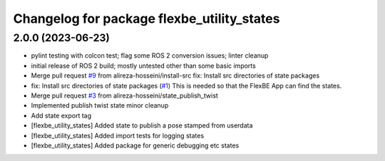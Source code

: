 ^^^^^^^^^^^^^^^^^^^^^^^^^^^^^^^^^^^^^^^^^^^
Changelog for package flexbe_utility_states
^^^^^^^^^^^^^^^^^^^^^^^^^^^^^^^^^^^^^^^^^^^

2.0.0 (2023-06-23)
------------------
* pylint testing with colcon test; flag some ROS 2 conversion issues; linter cleanup
* initial release of ROS 2 build; mostly untested other than some basic imports
* Merge pull request `#9 <https://github.com/FlexBE/generic_flexbe_states/issues/9>`_ from alireza-hosseini/install-src
  fix: Install src directories of state packages
* fix: Install src directories of state packages (`#1 <https://github.com/FlexBE/generic_flexbe_states/issues/1>`_)
  This is needed so that the FlexBE App can find the states.
* Merge pull request `#3 <https://github.com/FlexBE/generic_flexbe_states/issues/3>`_ from alireza-hosseini/state_publish_twist
* Implemented publish twist state
  minor cleanup
* Add state export tag
* [flexbe_utility_states] Added state to publish a pose stamped from userdata
* [flexbe_utility_states] Added import tests for logging states
* [flexbe_utility_states] Added package for generic debugging etc states
